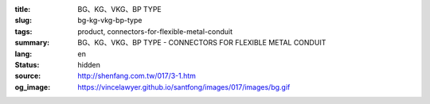 :title: BG、KG、VKG、BP TYPE
:slug: bg-kg-vkg-bp-type
:tags: product, connectors-for-flexible-metal-conduit
:summary: BG、KG、VKG、BP TYPE - CONNECTORS FOR FLEXIBLE METAL CONDUIT
:lang: en
:status: hidden
:source: http://shenfang.com.tw/017/3-1.htm
:og_image: https://vincelawyer.github.io/santfong/images/017/images/bg.gif
